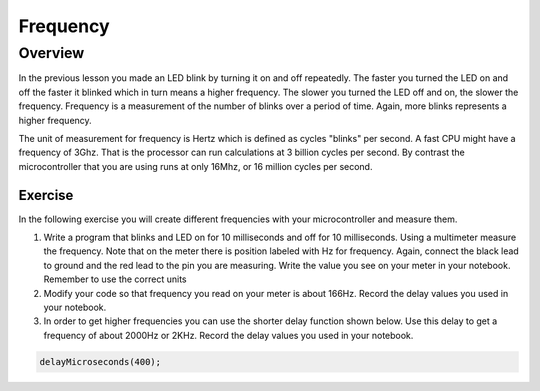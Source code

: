 Frequency
====================

Overview
--------

In the previous lesson you made an LED blink by turning it on and off repeatedly. The faster you turned the LED on and off the faster it blinked which
in turn means a higher frequency. The slower you turned the LED off and on, the slower the frequency. Frequency is a measurement of the number of 
blinks over a period of time. Again, more blinks represents a higher frequency.

The unit of measurement for frequency is Hertz which is defined as cycles "blinks" per second. A fast CPU might have a frequency of 3Ghz. That is the processor can
run calculations at 3 billion cycles per second. By contrast the microcontroller that you are using runs at only 16Mhz, or 16 million cycles per second. 

Exercise
~~~~~~~~

In the following exercise you will create different frequencies with your microcontroller and measure them.

#. Write a program that blinks and LED on for 10 milliseconds and off for 10 milliseconds. Using a multimeter measure the frequency. Note 
   that on the meter there is position labeled with Hz for frequency. Again, connect the black lead to ground and the red lead to the 
   pin you are measuring. Write the value you see on your meter in your notebook. Remember to use the correct units
  
#. Modify your code so that frequency you read on your meter is about 166Hz. Record the delay values you used in your notebook. 

#. In order to get higher frequencies you can use the shorter delay function shown below. Use this delay to get a frequency of about 2000Hz or 2KHz. 
   Record the delay values you used in your notebook. 

.. code-block:: c

    delayMicroseconds(400);
    

